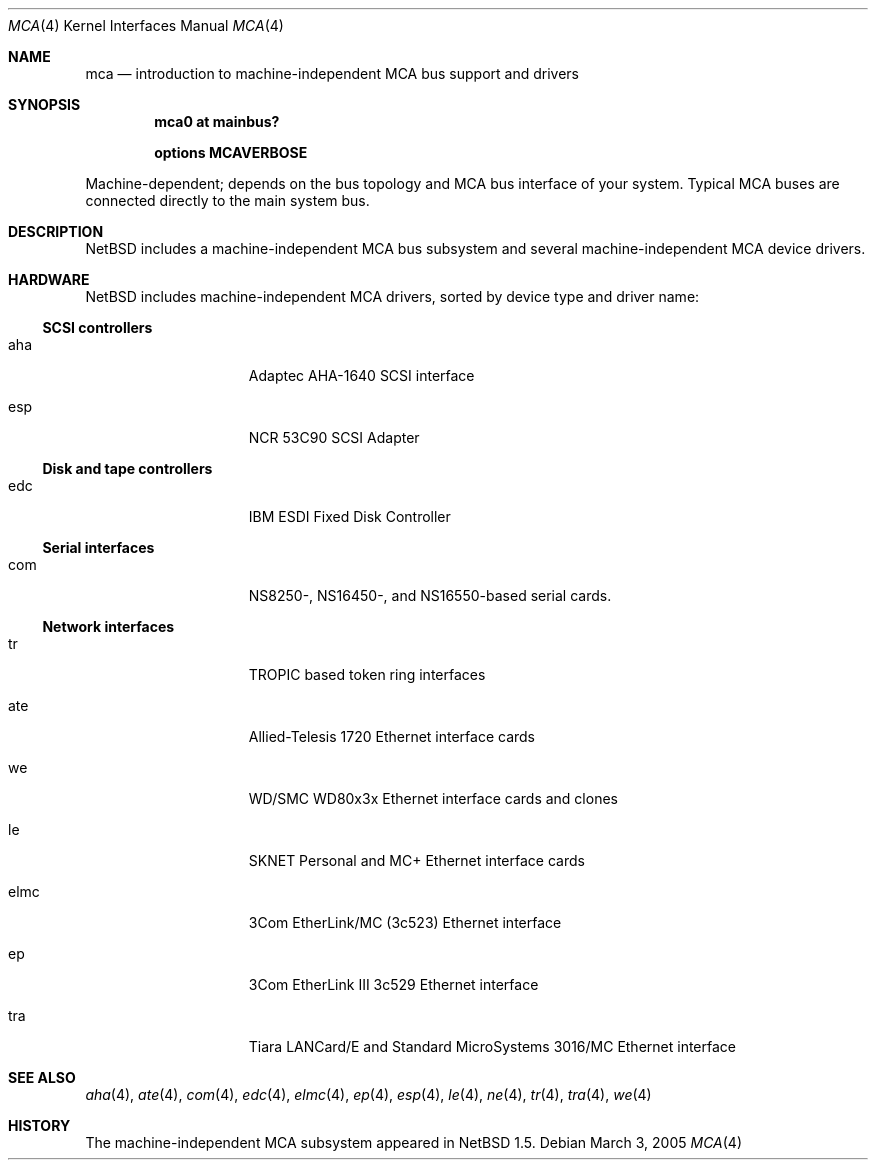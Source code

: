 .\" mca.4,v 1.20 2012/10/13 15:28:34 njoly Exp
.\"
.\" Copyright (c) 2000, 2002 The NetBSD Foundation, Inc.
.\" All rights reserved.
.\"
.\" Redistribution and use in source and binary forms, with or without
.\" modification, are permitted provided that the following conditions
.\" are met:
.\" 1. Redistributions of source code must retain the above copyright
.\"    notice, this list of conditions and the following disclaimer.
.\" 2. Redistributions in binary form must reproduce the above copyright
.\"    notice, this list of conditions and the following disclaimer in the
.\"    documentation and/or other materials provided with the distribution.
.\"
.\" THIS SOFTWARE IS PROVIDED BY THE NETBSD FOUNDATION, INC. AND CONTRIBUTORS
.\" ``AS IS'' AND ANY EXPRESS OR IMPLIED WARRANTIES, INCLUDING, BUT NOT LIMITED
.\" TO, THE IMPLIED WARRANTIES OF MERCHANTABILITY AND FITNESS FOR A PARTICULAR
.\" PURPOSE ARE DISCLAIMED.  IN NO EVENT SHALL THE FOUNDATION OR CONTRIBUTORS
.\" BE LIABLE FOR ANY DIRECT, INDIRECT, INCIDENTAL, SPECIAL, EXEMPLARY, OR
.\" CONSEQUENTIAL DAMAGES (INCLUDING, BUT NOT LIMITED TO, PROCUREMENT OF
.\" SUBSTITUTE GOODS OR SERVICES; LOSS OF USE, DATA, OR PROFITS; OR BUSINESS
.\" INTERRUPTION) HOWEVER CAUSED AND ON ANY THEORY OF LIABILITY, WHETHER IN
.\" CONTRACT, STRICT LIABILITY, OR TORT (INCLUDING NEGLIGENCE OR OTHERWISE)
.\" ARISING IN ANY WAY OUT OF THE USE OF THIS SOFTWARE, EVEN IF ADVISED OF THE
.\" POSSIBILITY OF SUCH DAMAGE.
.\"
.Dd March 3, 2005
.Dt MCA 4
.Os
.Sh NAME
.Nm mca
.Nd introduction to machine-independent MCA bus support and drivers
.Sh SYNOPSIS
.Cd "mca0 at mainbus?"
.Pp
.Cd options MCAVERBOSE
.Pp
Machine-dependent; depends on the bus topology and
.Tn MCA
bus interface of your system. Typical
.Tn MCA
buses are connected directly to the main system bus.
.Sh DESCRIPTION
.Nx
includes a machine-independent
.Tn MCA
bus subsystem and several machine-independent
.Tn MCA
device drivers.
.Sh HARDWARE
.Nx
includes machine-independent
.Tn MCA
drivers, sorted by device type and driver name:
.\"
.Ss SCSI controllers
.Bl -tag -width speaker -offset indent
.It aha
Adaptec AHA-1640
.Tn SCSI
interface
.It esp
NCR 53C90
.Tn SCSI
Adapter
.El
.\"
.Ss Disk and tape controllers
.Bl -tag -width speaker -offset indent
.It edc
IBM ESDI Fixed Disk Controller
.El
.\"
.Ss Serial interfaces
.Bl -tag -width speaker -offset indent
.It com
NS8250-, NS16450-, and NS16550-based serial cards.
.El
.\"
.Ss Network interfaces
.Bl -tag -width speaker -offset indent
.It tr
TROPIC based token ring interfaces
.It ate
Allied-Telesis 1720 Ethernet interface cards
.It we
WD/SMC WD80x3x Ethernet interface cards and clones
.It le
SKNET Personal and MC+ Ethernet interface cards
.It elmc
3Com EtherLink/MC (3c523) Ethernet interface
.It ep
3Com EtherLink III 3c529 Ethernet interface
.It tra
Tiara LANCard/E and Standard MicroSystems 3016/MC Ethernet interface
.El
.\"
.Sh SEE ALSO
.Xr aha 4 ,
.Xr ate 4 ,
.Xr com 4 ,
.Xr edc 4 ,
.Xr elmc 4 ,
.Xr ep 4 ,
.Xr esp 4 ,
.Xr le 4 ,
.Xr ne 4 ,
.Xr tr 4 ,
.Xr tra 4 ,
.Xr we 4
.\"
.Sh HISTORY
The machine-independent
.Tn MCA
subsystem appeared in
.Nx 1.5 .

